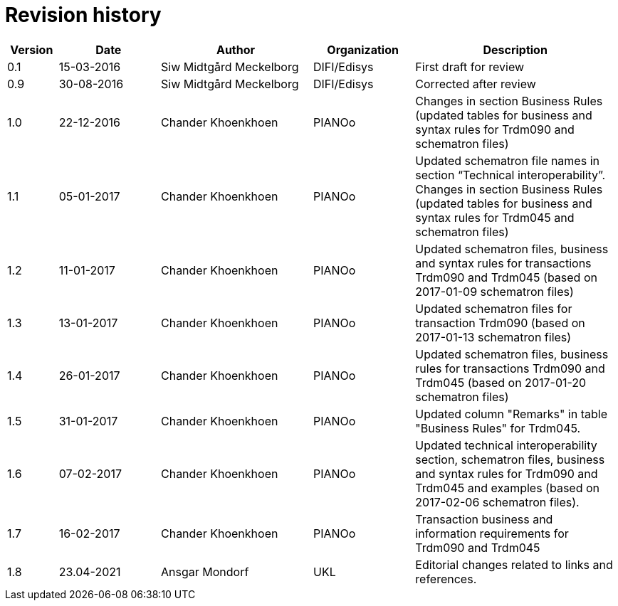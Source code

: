 

= Revision history

[cols="1,2,3,2,4", options="header"]
|===
| Version | Date | Author | Organization | Description
| 0.1 | 15-03-2016 | Siw Midtgård Meckelborg | DIFI/Edisys | First draft for review
| 0.9 | 30-08-2016 | Siw Midtgård Meckelborg | DIFI/Edisys | Corrected after review
| 1.0 | 22-12-2016 | Chander Khoenkhoen | PIANOο | Changes in section Business Rules (updated tables for business and syntax rules for Trdm090 and schematron files)
| 1.1 | 05-01-2017 | Chander Khoenkhoen | PIANOο | Updated schematron file names in section “Technical interoperability”. +
Changes in section Business Rules (updated tables for business and syntax rules for Trdm045 and schematron files)
| 1.2 | 11-01-2017 | Chander Khoenkhoen | PIANOο | Updated schematron files, business and syntax rules for transactions Trdm090 and Trdm045 (based on 2017-01-09 schematron files)
| 1.3 | 13-01-2017 | Chander Khoenkhoen | PIANOο | Updated schematron files for transaction Trdm090 (based on 2017-01-13 schematron files)
| 1.4 | 26-01-2017 | Chander Khoenkhoen	| PIANOο | Updated schematron files, business rules for transactions Trdm090 and Trdm045 (based on 2017-01-20 schematron files)
| 1.5 | 31-01-2017 | Chander Khoenkhoen	| PIANOο | Updated column "Remarks" in table "Business Rules" for Trdm045.
| 1.6 | 07-02-2017 | Chander Khoenkhoen	| PIANOο | Updated technical interoperability section, schematron files, business and syntax rules for Trdm090 and Trdm045 and examples (based on 2017-02-06 schematron files).
| 1.7 | 16-02-2017 | Chander Khoenkhoen	| PIANOο | Transaction business and information requirements for Trdm090 and Trdm045
| 1.8	| 23.04-2021 | Ansgar Mondorf | UKL	| Editorial changes related to links and references.

|===
